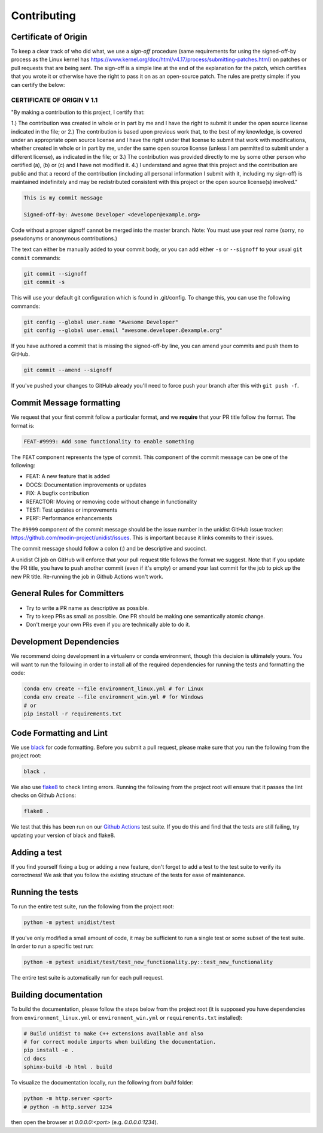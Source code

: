 ..
      Copyright (C) 2021-2023 Modin authors

      SPDX-License-Identifier: Apache-2.0

Contributing
============

Certificate of Origin
---------------------

To keep a clear track of who did what, we use a `sign-off` procedure (same requirements
for using the signed-off-by process as the Linux kernel has
https://www.kernel.org/doc/html/v4.17/process/submitting-patches.html) on patches or pull
requests that are being sent. The sign-off is a simple line at the end of the explanation
for the patch, which certifies that you wrote it or otherwise have the right to pass it
on as an open-source patch. The rules are pretty simple: if you can certify the below:

CERTIFICATE OF ORIGIN V 1.1
^^^^^^^^^^^^^^^^^^^^^^^^^^^

"By making a contribution to this project, I certify that:

1.) The contribution was created in whole or in part by me and I have the right to
submit it under the open source license indicated in the file; or
2.) The contribution is based upon previous work that, to the best of my knowledge, is
covered under an appropriate open source license and I have the right under that license
to submit that work with modifications, whether created in whole or in part by me, under
the same open source license (unless I am permitted to submit under a different
license), as indicated in the file; or
3.) The contribution was provided directly to me by some other person who certified (a),
(b) or (c) and I have not modified it.
4.) I understand and agree that this project and the contribution are public and that a
record of the contribution (including all personal information I submit with it,
including my sign-off) is maintained indefinitely and may be redistributed consistent
with this project or the open source license(s) involved."

.. code-block:: bash

   This is my commit message

   Signed-off-by: Awesome Developer <developer@example.org>

Code without a proper signoff cannot be merged into the master branch.
Note: You must use your real name (sorry, no pseudonyms or anonymous contributions.)

The text can either be manually added to your commit body, or you can add either ``-s``
or ``--signoff`` to your usual ``git commit`` commands:

.. code-block:: bash

   git commit --signoff
   git commit -s

This will use your default git configuration which is found in .git/config. To change
this, you can use the following commands:

.. code-block:: bash

   git config --global user.name "Awesome Developer"
   git config --global user.email "awesome.developer.@example.org"

If you have authored a commit that is missing the signed-off-by line, you can amend your
commits and push them to GitHub.

.. code-block:: bash

   git commit --amend --signoff

If you've pushed your changes to GitHub already you'll need to force push your branch
after this with ``git push -f``.

Commit Message formatting
-------------------------

We request that your first commit follow a particular format, and we
**require** that your PR title follow the format. The format is:

.. code-block:: bash

    FEAT-#9999: Add some functionality to enable something

The ``FEAT`` component represents the type of commit. This component of the commit
message can be one of the following:

* FEAT: A new feature that is added
* DOCS: Documentation improvements or updates
* FIX: A bugfix contribution
* REFACTOR: Moving or removing code without change in functionality
* TEST: Test updates or improvements
* PERF: Performance enhancements

The ``#9999`` component of the commit message should be the issue number in the unidist
GitHub issue tracker: https://github.com/modin-project/unidist/issues. This is important
because it links commits to their issues.

The commit message should follow a colon (:) and be descriptive and succinct.

A unidist CI job on GitHub will enforce that your pull request title follows the
format we suggest. Note that if you update the PR title, you have to push
another commit (even if it's empty) or amend your last commit for the job to
pick up the new PR title. Re-running the job in Github Actions won't work.

General Rules for Committers
----------------------------

- Try to write a PR name as descriptive as possible.
- Try to keep PRs as small as possible. One PR should be making one semantically atomic change.
- Don't merge your own PRs even if you are technically able to do it.

Development Dependencies
------------------------

We recommend doing development in a virtualenv or conda environment, though this decision
is ultimately yours. You will want to run the following in order to install all of the required
dependencies for running the tests and formatting the code:

.. code-block:: bash

  conda env create --file environment_linux.yml # for Linux
  conda env create --file environment_win.yml # for Windows
  # or
  pip install -r requirements.txt

Code Formatting and Lint
------------------------

We use black_ for code formatting. Before you submit a pull request, please make sure
that you run the following from the project root:

.. code-block:: bash

  black .

We also use flake8_ to check linting errors. Running the following from the project root
will ensure that it passes the lint checks on Github Actions:

.. code-block:: bash

  flake8 .

We test that this has been run on our `Github Actions`_ test suite. If you do this and find
that the tests are still failing, try updating your version of black and flake8.

Adding a test
-------------

If you find yourself fixing a bug or adding a new feature, don't forget to add a test to
the test suite to verify its correctness! We ask that you follow the existing
structure of the tests for ease of maintenance.

Running the tests
-----------------

To run the entire test suite, run the following from the project root:

.. code-block:: bash

  python -m pytest unidist/test

If you've only modified a small amount of code, it may be sufficient to run a single test or
some subset of the test suite. In order to run a specific test run:

.. code-block:: bash

  python -m pytest unidist/test/test_new_functionality.py::test_new_functionality

The entire test suite is automatically run for each pull request.

Building documentation
----------------------

To build the documentation, please follow the steps below from the project root (it is supposed you have
dependencies from ``environment_linux.yml`` or ``environment_win.yml`` or ``requirements.txt`` installed):

.. code-block:: bash

    # Build unidist to make C++ extensions available and also
    # for correct module imports when building the documentation.
    pip install -e .
    cd docs
    sphinx-build -b html . build

To visualize the documentation locally, run the following from `build` folder:

.. code-block:: bash

    python -m http.server <port>
    # python -m http.server 1234

then open the browser at `0.0.0.0:<port>` (e.g. `0.0.0.0:1234`).

.. _black: https://black.readthedocs.io/en/latest
.. _flake8: http://flake8.pycqa.org/en/latest
.. _Github Actions: https://github.com/features/actions
